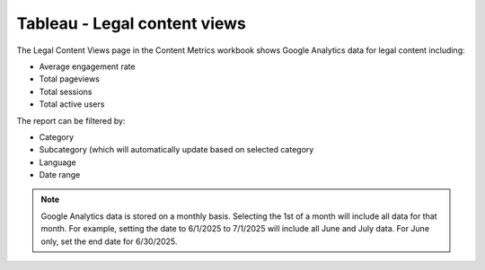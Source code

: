 ==============================
Tableau - Legal content views
==============================


The Legal Content Views page in the Content Metrics workbook shows Google Analytics data for legal content including:

* Average engagement rate
* Total pageviews
* Total sessions
* Total active users


The report can be filtered by:

* Category
* Subcategory (which will automatically update based on selected category
* Language
* Date range 

.. note:: Google Analytics data is stored on a monthly basis. Selecting the 1st of a month will include all data for that month. For example, setting the date to 6/1/2025 to 7/1/2025 will include all June and July data. For June only, set the end date for 6/30/2025.

